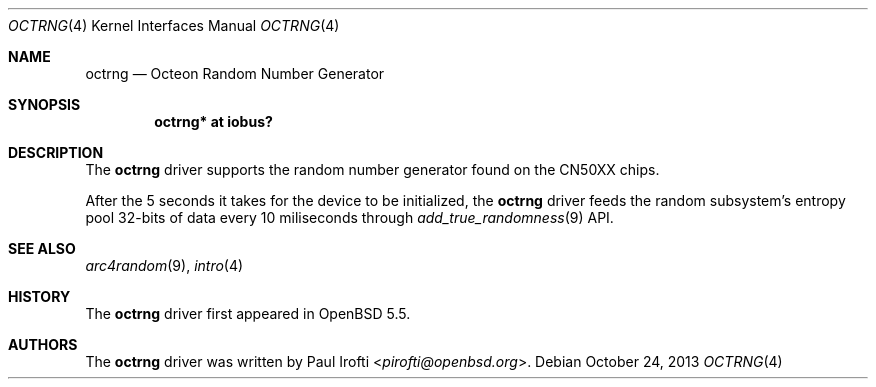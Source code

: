 .\"	$OpenBSD$
.\"
.\" Copyright (c) 2013 Paul Irofti <pirofti@openbsd.org>
.\"
.\" Permission to use, copy, modify, and distribute this software for any
.\" purpose with or without fee is hereby granted, provided that the above
.\" copyright notice and this permission notice appear in all copies.
.\"
.\" THE SOFTWARE IS PROVIDED "AS IS" AND THE AUTHOR DISCLAIMS ALL WARRANTIES
.\" WITH REGARD TO THIS SOFTWARE INCLUDING ALL IMPLIED WARRANTIES OF
.\" MERCHANTABILITY AND FITNESS. IN NO EVENT SHALL THE AUTHOR BE LIABLE FOR
.\" ANY SPECIAL, DIRECT, INDIRECT, OR CONSEQUENTIAL DAMAGES OR ANY DAMAGES
.\" WHATSOEVER RESULTING FROM LOSS OF USE, DATA OR PROFITS, WHETHER IN AN
.\" ACTION OF CONTRACT, NEGLIGENCE OR OTHER TORTIOUS ACTION, ARISING OUT OF
.\" OR IN CONNECTION WITH THE USE OR PERFORMANCE OF THIS SOFTWARE.
.\"
.\"
.Dd $Mdocdate: October 24 2013 $
.Dt OCTRNG 4
.Os
.Sh NAME
.Nm octrng
.Nd Octeon Random Number Generator
.Sh SYNOPSIS
.Cd "octrng* at iobus?"
.Sh DESCRIPTION
The
.Nm
driver supports the random number generator found on the CN50XX chips.
.Pp
After the 5 seconds it takes for the device to be initialized, the
.Nm
driver feeds the random subsystem's entropy pool 32-bits of data every
10 miliseconds through
.Xr add_true_randomness 9
API.
.Sh SEE ALSO
.Xr arc4random 9 ,
.Xr intro 4
.Sh HISTORY
The
.Nm
driver first appeared in
.Ox 5.5 .
.Sh AUTHORS
.An -nosplit
The
.Nm
driver was written by
.An Paul Irofti Aq Mt pirofti@openbsd.org .
